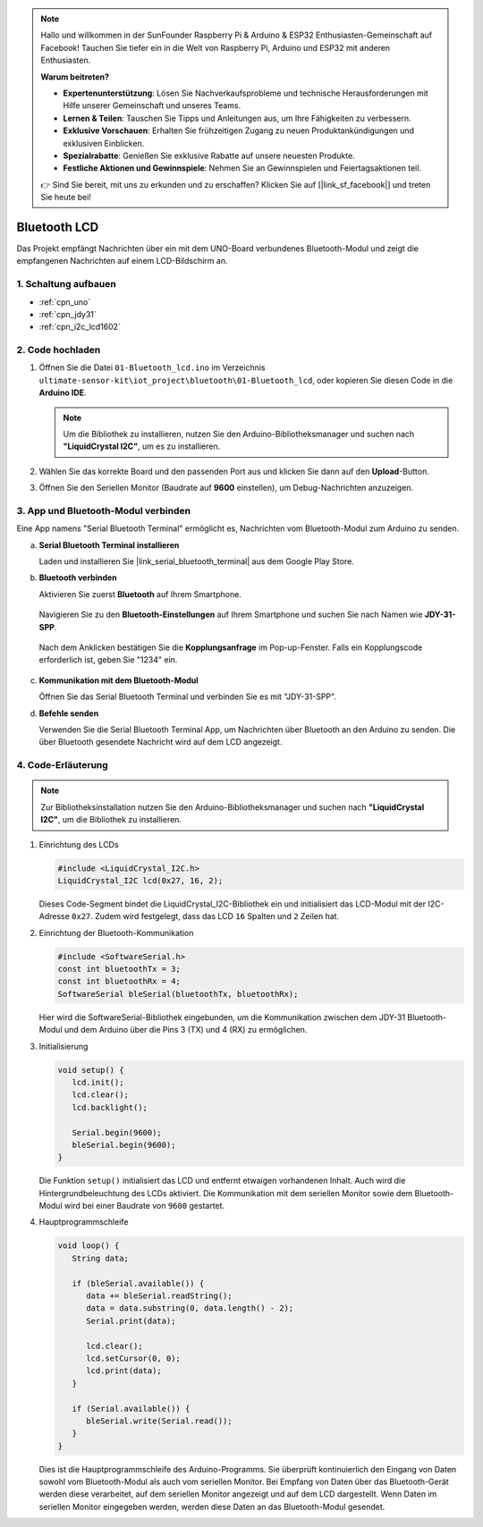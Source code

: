 .. note::

    Hallo und willkommen in der SunFounder Raspberry Pi & Arduino & ESP32 Enthusiasten-Gemeinschaft auf Facebook! Tauchen Sie tiefer ein in die Welt von Raspberry Pi, Arduino und ESP32 mit anderen Enthusiasten.

    **Warum beitreten?**

    - **Expertenunterstützung**: Lösen Sie Nachverkaufsprobleme und technische Herausforderungen mit Hilfe unserer Gemeinschaft und unseres Teams.
    - **Lernen & Teilen**: Tauschen Sie Tipps und Anleitungen aus, um Ihre Fähigkeiten zu verbessern.
    - **Exklusive Vorschauen**: Erhalten Sie frühzeitigen Zugang zu neuen Produktankündigungen und exklusiven Einblicken.
    - **Spezialrabatte**: Genießen Sie exklusive Rabatte auf unsere neuesten Produkte.
    - **Festliche Aktionen und Gewinnspiele**: Nehmen Sie an Gewinnspielen und Feiertagsaktionen teil.

    👉 Sind Sie bereit, mit uns zu erkunden und zu erschaffen? Klicken Sie auf [|link_sf_facebook|] und treten Sie heute bei!

.. _iot_Bluetooth_lcd:

Bluetooth LCD
=============================

.. raw:: html

   <video loop autoplay muted style = "max-width:100%">
      <source src="../_static/video/iot/15-iot_Bluetooth_lcd.mp4"  type="video/mp4">
      Ihr Browser unterstützt das Video-Tag nicht.
   </video>

Das Projekt empfängt Nachrichten über ein mit dem UNO-Board verbundenes Bluetooth-Modul und zeigt die empfangenen Nachrichten auf einem LCD-Bildschirm an.

1. Schaltung aufbauen
-----------------------------

.. image:: img/15-Wiring_Bluetooth_LCD.png
    :width: 90%

* :ref:`cpn_uno`
* :ref:`cpn_jdy31`
* :ref:`cpn_i2c_lcd1602`

2. Code hochladen
-----------------------------

#. Öffnen Sie die Datei ``01-Bluetooth_lcd.ino`` im Verzeichnis ``ultimate-sensor-kit\iot_project\bluetooth\01-Bluetooth_lcd``, oder kopieren Sie diesen Code in die **Arduino IDE**.

   .. note:: 
      Um die Bibliothek zu installieren, nutzen Sie den Arduino-Bibliotheksmanager und suchen nach **"LiquidCrystal I2C"**, um es zu installieren.

   .. raw:: html

       <iframe src=https://create.arduino.cc/editor/sunfounder01/9df5fa0e-9a98-40bb-9dd2-e22edb250bfa/preview?embed style="height:510px;width:100%;margin:10px 0" frameborder=0></iframe>

#. Wählen Sie das korrekte Board und den passenden Port aus und klicken Sie dann auf den **Upload**-Button.

#. Öffnen Sie den Seriellen Monitor (Baudrate auf **9600** einstellen), um Debug-Nachrichten anzuzeigen.

3. App und Bluetooth-Modul verbinden
-----------------------------------------------

Eine App namens "Serial Bluetooth Terminal" ermöglicht es, Nachrichten vom Bluetooth-Modul zum Arduino zu senden.

a. **Serial Bluetooth Terminal installieren**

   Laden und installieren Sie |link_serial_bluetooth_terminal| aus dem Google Play Store.

b. **Bluetooth verbinden**

   Aktivieren Sie zuerst **Bluetooth** auf Ihrem Smartphone.

      .. image:: img/new/09-app_1_shadow.png
         :width: 60%
         :align: center

   Navigieren Sie zu den **Bluetooth-Einstellungen** auf Ihrem Smartphone und suchen Sie nach Namen wie **JDY-31-SPP**.

      .. image:: img/new/09-app_2_shadow.png
         :width: 60%
         :align: center

   Nach dem Anklicken bestätigen Sie die **Kopplungsanfrage** im Pop-up-Fenster. Falls ein Kopplungscode erforderlich ist, geben Sie "1234" ein.

      .. image:: img/new/09-app_3_shadow.png
         :width: 60%
         :align: center


c. **Kommunikation mit dem Bluetooth-Modul**

   Öffnen Sie das Serial Bluetooth Terminal und verbinden Sie es mit "JDY-31-SPP".

   .. image:: img/new/00-bluetooth_serial_4_shadow.png 

d. **Befehle senden**

   Verwenden Sie die Serial Bluetooth Terminal App, um Nachrichten über Bluetooth an den Arduino zu senden. Die über Bluetooth gesendete Nachricht wird auf dem LCD angezeigt.

   .. image:: img/new/15-lcd_shadow.png
      :width: 100%
      :align: center




4. Code-Erläuterung
-----------------------------------------------

.. note:: 
      Zur Bibliotheksinstallation nutzen Sie den Arduino-Bibliotheksmanager und suchen nach **"LiquidCrystal I2C"**, um die Bibliothek zu installieren.

#. Einrichtung des LCDs

   .. code-block:: arduino

      #include <LiquidCrystal_I2C.h>
      LiquidCrystal_I2C lcd(0x27, 16, 2);

   Dieses Code-Segment bindet die LiquidCrystal_I2C-Bibliothek ein und initialisiert das LCD-Modul mit der I2C-Adresse ``0x27``. Zudem wird festgelegt, dass das LCD ``16`` Spalten und ``2`` Zeilen hat.

#. Einrichtung der Bluetooth-Kommunikation

   .. code-block:: arduino

      #include <SoftwareSerial.h>
      const int bluetoothTx = 3;
      const int bluetoothRx = 4;
      SoftwareSerial bleSerial(bluetoothTx, bluetoothRx);

   Hier wird die SoftwareSerial-Bibliothek eingebunden, um die Kommunikation zwischen dem JDY-31 Bluetooth-Modul und dem Arduino über die Pins 3 (TX) und 4 (RX) zu ermöglichen.

#. Initialisierung

   .. code-block:: arduino

      void setup() {
         lcd.init();
         lcd.clear();
         lcd.backlight();

         Serial.begin(9600);
         bleSerial.begin(9600);
      }

   Die Funktion ``setup()`` initialisiert das LCD und entfernt etwaigen vorhandenen Inhalt. Auch wird die Hintergrundbeleuchtung des LCDs aktiviert. Die Kommunikation mit dem seriellen Monitor sowie dem Bluetooth-Modul wird bei einer Baudrate von ``9600`` gestartet.

#. Hauptprogrammschleife

   .. code-block:: arduino

      void loop() {
         String data;

         if (bleSerial.available()) {
            data += bleSerial.readString();
            data = data.substring(0, data.length() - 2);
            Serial.print(data);

            lcd.clear();
            lcd.setCursor(0, 0);
            lcd.print(data);
         }

         if (Serial.available()) {
            bleSerial.write(Serial.read());
         }
      }

   Dies ist die Hauptprogrammschleife des Arduino-Programms. Sie überprüft kontinuierlich den Eingang von Daten sowohl vom Bluetooth-Modul als auch vom seriellen Monitor. Bei Empfang von Daten über das Bluetooth-Gerät werden diese verarbeitet, auf dem seriellen Monitor angezeigt und auf dem LCD dargestellt. Wenn Daten im seriellen Monitor eingegeben werden, werden diese Daten an das Bluetooth-Modul gesendet.
